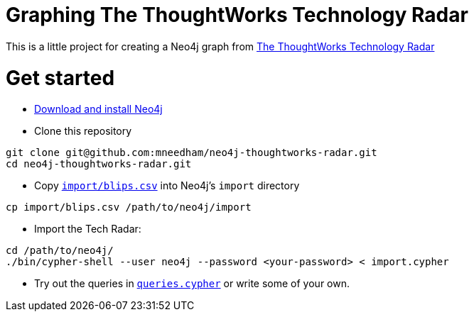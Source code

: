 = Graphing The ThoughtWorks Technology Radar

This is a little project for creating a Neo4j graph from link:https://www.thoughtworks.com/radar[The ThoughtWorks Technology Radar]

= Get started

* link:http://neo4j.com/download[Download and install Neo4j]
* Clone this repository

```
git clone git@github.com:mneedham/neo4j-thoughtworks-radar.git
cd neo4j-thoughtworks-radar.git
```

* Copy link:import/blips.csv[`import/blips.csv`] into Neo4j's `import` directory

```
cp import/blips.csv /path/to/neo4j/import
```

* Import the Tech Radar:

```
cd /path/to/neo4j/
./bin/cypher-shell --user neo4j --password <your-password> < import.cypher
```

* Try out the queries in link:queries.cypher[`queries.cypher`] or write some of your own.